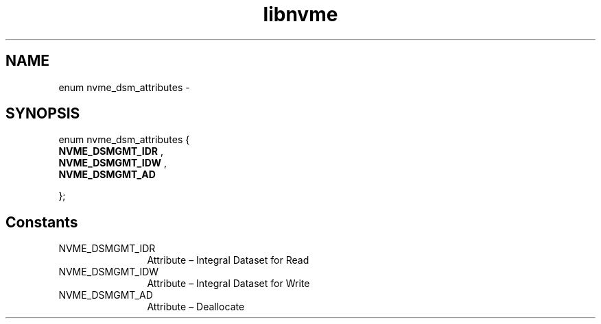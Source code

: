 .TH "libnvme" 9 "enum nvme_dsm_attributes" "April 2022" "API Manual" LINUX
.SH NAME
enum nvme_dsm_attributes \- 
.SH SYNOPSIS
enum nvme_dsm_attributes {
.br
.BI "    NVME_DSMGMT_IDR"
, 
.br
.br
.BI "    NVME_DSMGMT_IDW"
, 
.br
.br
.BI "    NVME_DSMGMT_AD"

};
.SH Constants
.IP "NVME_DSMGMT_IDR" 12
Attribute – Integral Dataset for Read
.IP "NVME_DSMGMT_IDW" 12
Attribute – Integral Dataset for Write
.IP "NVME_DSMGMT_AD" 12
Attribute – Deallocate
